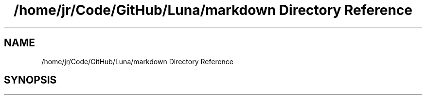 .TH "/home/jr/Code/GitHub/Luna/markdown Directory Reference" 3 "Tue Apr 11 2023" "Version 0.0.1" "Luna" \" -*- nroff -*-
.ad l
.nh
.SH NAME
/home/jr/Code/GitHub/Luna/markdown Directory Reference
.SH SYNOPSIS
.br
.PP

